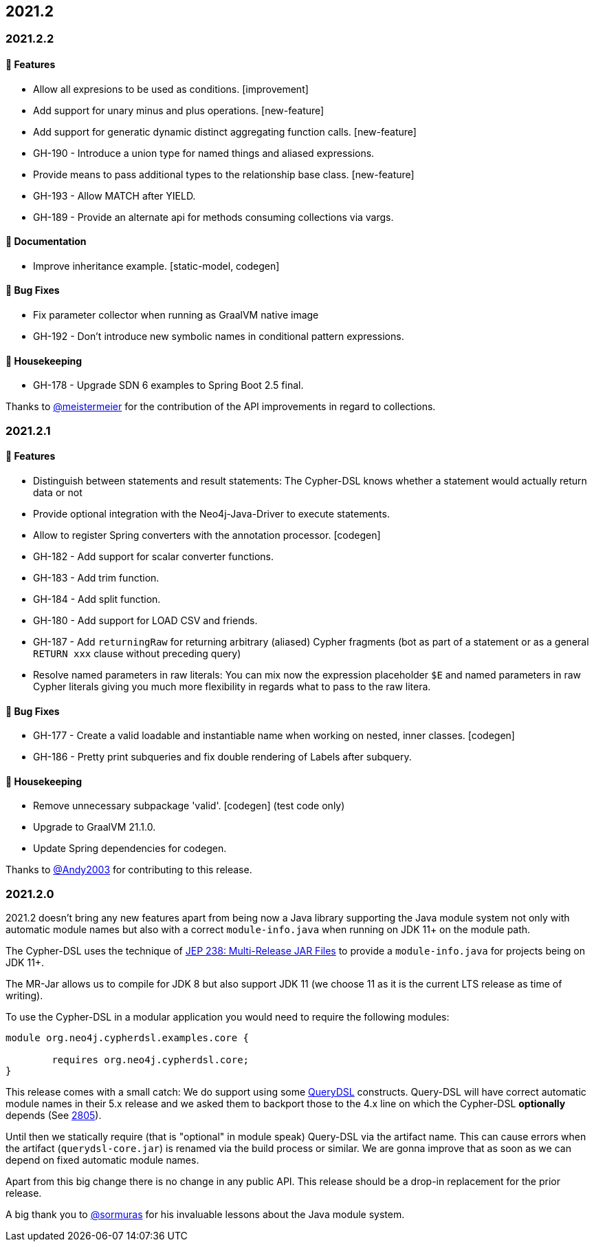 == 2021.2

=== 2021.2.2

==== 🚀 Features

* Allow all expresions to be used as conditions. [improvement]
* Add support for unary minus and plus operations. [new-feature]
* Add support for generatic dynamic distinct aggregating function calls. [new-feature]
* GH-190 - Introduce a union type for named things and aliased expressions.
* Provide means to pass additional types to the relationship base class. [new-feature]
* GH-193 - Allow MATCH after YIELD.
* GH-189 - Provide an alternate api for methods consuming collections via vargs.

==== 📖 Documentation

* Improve inheritance example. [static-model, codegen]

==== 🐛 Bug Fixes

* Fix parameter collector when running as GraalVM native image
* GH-192 - Don't introduce new symbolic names in conditional pattern expressions.

==== 🧹 Housekeeping

* GH-178 - Upgrade SDN 6 examples to Spring Boot 2.5 final.

Thanks to https://github.com/meistermeier[@meistermeier] for the contribution of the API improvements in regard to collections.

=== 2021.2.1

==== 🚀 Features

* Distinguish between statements and result statements: The Cypher-DSL knows whether a statement would actually return
  data or not
* Provide optional integration with the Neo4j-Java-Driver to execute statements.
* Allow to register Spring converters with the annotation processor. [codegen]
* GH-182 - Add support for scalar converter functions.
* GH-183 - Add trim function.
* GH-184 - Add split function.
* GH-180 - Add support for LOAD CSV and friends.
* GH-187 - Add `returningRaw` for returning arbitrary (aliased) Cypher fragments (bot as part of a statement or as a
  general `RETURN xxx` clause without preceding query)
* Resolve named parameters in raw literals: You can mix now the expression placeholder `$E` and named parameters in raw
  Cypher literals giving you much more flexibility in regards what to pass to the raw litera.

==== 🐛 Bug Fixes

* GH-177 - Create a valid loadable and instantiable name when working on nested, inner classes. [codegen]
* GH-186 - Pretty print subqueries and fix double rendering of Labels after subquery.

==== 🧹 Housekeeping

* Remove unnecessary subpackage 'valid'. [codegen] (test code only)
* Upgrade to GraalVM 21.1.0.
* Update Spring dependencies for codegen.

Thanks to https://github.com/Andy2003[@Andy2003] for contributing to this release.

=== 2021.2.0

2021.2 doesn't bring any new features apart from being now a Java library supporting the Java module system not only with
automatic module names but also with a correct `module-info.java` when running on JDK 11+ on the module path.

The Cypher-DSL uses the technique of https://openjdk.java.net/jeps/238[JEP 238: Multi-Release JAR Files] to provide a
`module-info.java` for projects being on JDK 11+.

The MR-Jar allows us to compile for JDK 8 but also support JDK 11 (we choose 11 as it is the current LTS release as time of writing).

To use the Cypher-DSL in a modular application you would need to require the following modules:

[source,java]
----
module org.neo4j.cypherdsl.examples.core {

	requires org.neo4j.cypherdsl.core;
}
----

This release comes with a small catch: We do support using some https://github.com/querydsl/querydsl[QueryDSL] constructs.
Query-DSL will have correct automatic module names in their 5.x release and we asked them to backport those to the
4.x line on which the Cypher-DSL *optionally* depends (See https://github.com/querydsl/querydsl/pull/2805[2805]).

Until then we statically require (that is "optional" in module speak) Query-DSL via the artifact name.
This can cause errors when the artifact (`querydsl-core.jar`)  is renamed via the build process or similar.
We are gonna improve that as soon as we can depend on fixed automatic module names.

Apart from this big change there is no change in any public API.
This release should be a drop-in replacement for the prior release.

A big thank you to https://github.com/sormuras[@sormuras] for his invaluable lessons about the Java module system.
